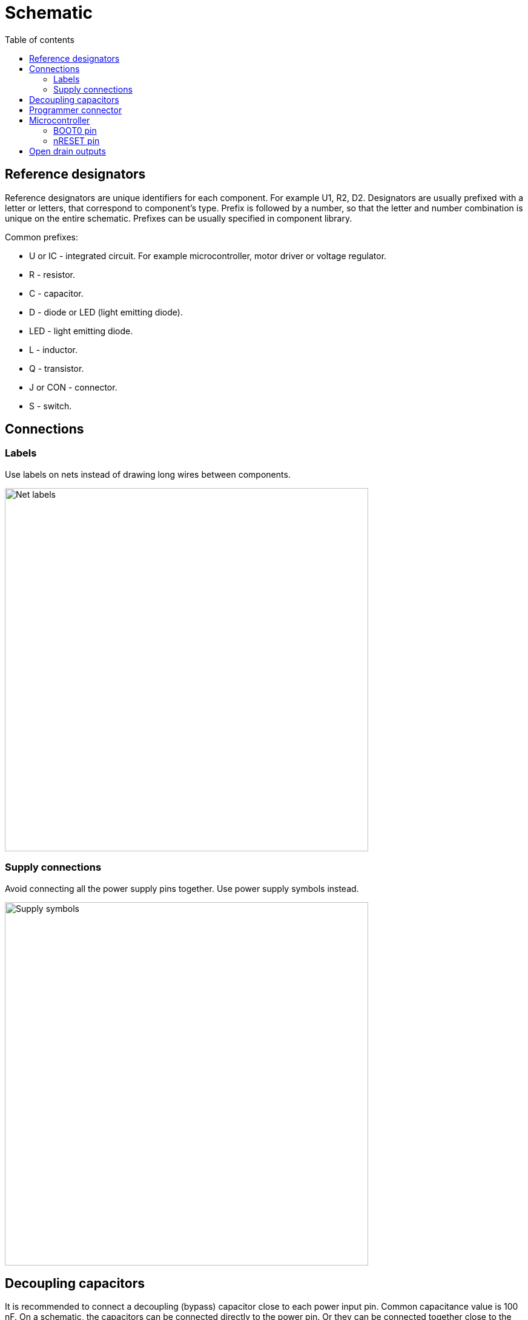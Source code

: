 :toc:
:toclevels: 2
:toc-title: Table of contents

= Schematic

== Reference designators

Reference designators are unique identifiers for each component.
For example U1, R2, D2.
Designators are usually prefixed with a letter or letters, that correspond to component's type.
Prefix is followed by a number, so that the letter and number combination is unique on the entire schematic.
Prefixes can be usually specified in component library.

Common prefixes:

* U or IC - integrated circuit. For example microcontroller, motor driver or voltage regulator.
* R - resistor.
* C - capacitor.
* D - diode or LED (light emitting diode).
* LED - light emitting diode.
* L - inductor.
* Q - transistor.
* J or CON - connector.
* S - switch.

== Connections

=== Labels

Use labels on nets instead of drawing long wires between components.

image::../images/schematic_net_labels.png[Net labels,600]

=== Supply connections

Avoid connecting all the power supply pins together. Use power supply symbols instead.

image::../images/schematic_supply_symbols.png[Supply symbols,600]

== Decoupling capacitors

It is recommended to connect a decoupling (bypass) capacitor close to each power input pin.
Common capacitance value is 100 nF.
On a schematic, the capacitors can be connected directly to the power pin.
Or they can be connected together close to the component when the component has multiple decoupling capacitors
and there is not enough room to directly wire them to the component.

image::../images/schematic_decoupling_capacitors.png[Net labels,600]

== Programmer connector

One place where to find the pinout for programmer connector is in
link:https://www.st.com/resource/en/user_manual/dm00555046-stlinkv3mods-and-stlinkv3mini-mini-debuggersprogrammers-for-stm32-stmicroelectronics.pdf[STLINK-V3MINI user manual]
under _9.1.3 STDC14 for STLINK-V3MINI (STM32 JTAG/SWD and VCP)_.

On the schematic the connections should look similar to the image below:

image::../images/schematic_programmer_connector_arm10.png[Programmer connector,400]

== Microcontroller

=== BOOT0 pin

BOOT0 pin can be left unused or used for some other function if nSWBOOT0 is set to 1 in FLASH_OPTR registry.
If nSWBOOT0 is set to 0, then pulldown resitor should be connected to BOOT0 pin.
For more information see Boot configuration section on link:firmware.asciidoc[Firmware] page.

=== nRESET pin

nRESET pin has an internal pullup.
It is recommended to connect 100 nF decoupling capacitor to nRESET pin.

It is possible to connect a switch between nRESET pin and ground to reset the microcontroller manually,
but manual reset is usually not needed and can be done by disconnecting the power.

== Open drain outputs

nFAULT pin on DRV8874 is an open drain output.

Examples on how to use open drain outputs can be found in this
link:https://www.falstad.com/circuit/circuitjs.html?ctz=CQAgjCAMB0l3BWcMBMcUHYMGZIA4UA2ATmIxAUgosgCgAzEXAFnGdewRTY+7GiQxIKWgHcmXcCjwS+YPrTAZu7GVVUgAtNm5VySQVCgCQAGQCiAERAAHAK4AbB3ZsgAbgHsHAFwCGAcwBTWn9ZcEIqTj5iXVpTJkhWMHYQFARCHiMqel8HAGdA6joAWRANFGYqBHlUyqMUAVoAJzLmGTAajTajZgw4RUIVbvVu7u4AE0Ccx29NB0Dx8CzjODBaACNwBFYUFTAkTmIoMTCOofaaugAPcKQMCGwyEAxWJNYAeRtAgDsAHTzxk1fABLP55Dx2bz2bx5f6gvLAyb-ADGHgAtjYPN8ft5aDcwIRWMQdnhsCAnm8QAAFJqBPKwvKmAD0AAl-t4POyPP5-PM8WUntgIAhiDJsK82CAAMJY7HI7yg-z-CyWfnMYgQTAZQYZTBHSkAJUCvnGiv+EKhkP+CP831yDASO2UYUw3B04BMQhEoSiqTwYskOiodHiLFSzrSuudwZAOXyhUEJ19FRGMhTxxa5TqGiUGSoYHgdCU53AGAyOZSemohmDJnekOhIBtdoctkczlcnh8AWC4mTdWT6XAtCAA[Falstad simulation]

